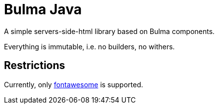 = Bulma Java

A simple servers-side-html library based on Bulma components.

Everything is immutable, i.e. no builders, no withers.

== Restrictions

Currently, only https://fontawesome.com[fontawesome] is supported.
